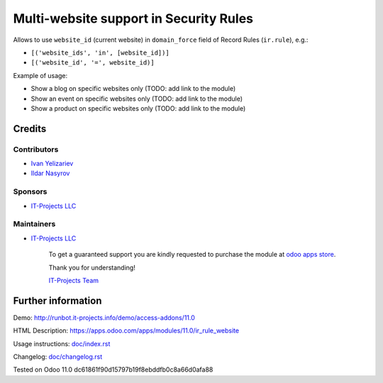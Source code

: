 =========================================
 Multi-website support in Security Rules
=========================================

Allows to use ``website_id`` (current website) in ``domain_force`` field of Record Rules (``ir.rule``), e.g.:

* ``[('website_ids', 'in', [website_id])]``
* ``[('website_id', '=', website_id)]``


Example of usage: 

* Show a blog on specific websites only (TODO: add link to the module)
* Show an event on specific websites only (TODO: add link to the module)
* Show a product on specific websites only (TODO: add link to the module)

Credits
=======

Contributors
------------
* `Ivan Yelizariev <https://www.it-projects.info/team/yelizariev>`__
* `Ildar Nasyrov <https://www.it-projects.info/team/iledarn>`__

Sponsors
--------
* `IT-Projects LLC <https://it-projects.info>`__

Maintainers
-----------
* `IT-Projects LLC <https://it-projects.info>`__

      To get a guaranteed support you are kindly requested to purchase the module at `odoo apps store <https://apps.odoo.com/apps/modules/11.0/ir_rule_website/>`__.

      Thank you for understanding!

      `IT-Projects Team <https://www.it-projects.info/team>`__

Further information
===================

Demo: http://runbot.it-projects.info/demo/access-addons/11.0

HTML Description: https://apps.odoo.com/apps/modules/11.0/ir_rule_website

Usage instructions: `<doc/index.rst>`_

Changelog: `<doc/changelog.rst>`_

Tested on Odoo 11.0 dc61861f90d15797b19f8ebddfb0c8a66d0afa88
